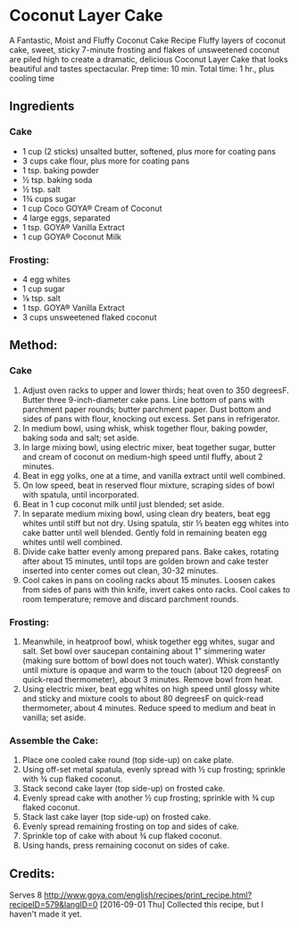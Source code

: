 #+STARTUP: showeverything
* Coconut Layer Cake
A Fantastic, Moist and Fluffy Coconut Cake Recipe
Fluffy layers of coconut cake, sweet, sticky 7-minute frosting and flakes of unsweetened coconut are piled high to create a dramatic, delicious Coconut Layer Cake that looks beautiful and tastes spectacular. 
Prep time: 10 min.
Total time: 1 hr., plus cooling time
** Ingredients
*** Cake
- 1 cup (2 sticks) unsalted butter, softened, plus more for coating pans 
- 3 cups cake flour, plus more for coating pans 
- 1 tsp. baking powder 
- ½ tsp. baking soda 
- ½ tsp. salt 
- 1¾ cups sugar 
- 1 cup Coco GOYA® Cream of Coconut 
- 4 large eggs, separated 
- 1 tsp. GOYA® Vanilla Extract 
- 1 cup GOYA® Coconut Milk 
*** Frosting: 
- 4 egg whites 
- 1 cup sugar 
- ⅛ tsp. salt 
- 1 tsp. GOYA® Vanilla Extract 
- 3 cups unsweetened flaked coconut 
** Method:
*** Cake
1. Adjust oven racks to upper and lower thirds; heat oven to 350 degreesF. Butter three 9-inch-diameter cake pans. Line bottom of pans with parchment paper rounds; butter parchment paper. Dust bottom and sides of pans with flour, knocking out excess. Set pans in refrigerator.
2. In medium bowl, using whisk, whisk together flour, baking powder, baking soda and salt; set aside.
3. In large mixing bowl, using electric mixer, beat together sugar, butter and cream of coconut on medium-high speed until fluffy, about 2 minutes.
4. Beat in egg yolks, one at a time, and vanilla extract until well combined.
5. On low speed, beat in reserved flour mixture, scraping sides of bowl with spatula, until incorporated.
6. Beat in 1 cup coconut milk until just blended; set aside.
7. In separate medium mixing bowl, using clean dry beaters, beat egg whites until stiff but not dry. Using spatula, stir ⅓ beaten egg whites into cake batter until well blended. Gently fold in remaining beaten egg whites until well combined.
8. Divide cake batter evenly among prepared pans. Bake cakes, rotating after about 15 minutes, until tops are golden brown and cake tester inserted into center comes out clean, 30-32 minutes.
9. Cool cakes in pans on cooling racks about 15 minutes. Loosen cakes from sides of pans with thin knife, invert cakes onto racks. Cool cakes to room temperature; remove and discard parchment rounds.
*** Frosting: 
1. Meanwhile, in heatproof bowl, whisk together egg whites, sugar and salt. Set bowl over saucepan containing about 1" simmering water (making sure bottom of bowl does not touch water). Whisk constantly until mixture is opaque and warm to the touch (about 120 degreesF on quick-read thermometer), about 3 minutes. Remove bowl from heat.
2. Using electric mixer, beat egg whites on high speed until glossy white and sticky and mixture cools to about 80 degreesF on quick-read thermometer, about 4 minutes. Reduce speed to medium and beat in vanilla; set aside.
*** Assemble the Cake:
1. Place one cooled cake round (top side-up) on cake plate.
2. Using off-set metal spatula, evenly spread with ½ cup frosting; sprinkle with ¾ cup flaked coconut.
3. Stack second cake layer (top side-up) on frosted cake.
4. Evenly spread cake with another ½ cup frosting; sprinkle with ¾ cup flaked coconut.
5. Stack last cake layer (top side-up) on frosted cake.
6. Evenly spread remaining frosting on top and sides of cake.
7. Sprinkle top of cake with about ¾ cup flaked coconut.
8. Using hands, press remaining coconut on sides of cake.
** Credits:
Serves 8
http://www.goya.com/english/recipes/print_recipe.html?recipeID=579&langID=0
[2016-09-01 Thu] Collected this recipe, but I haven't made it yet.
